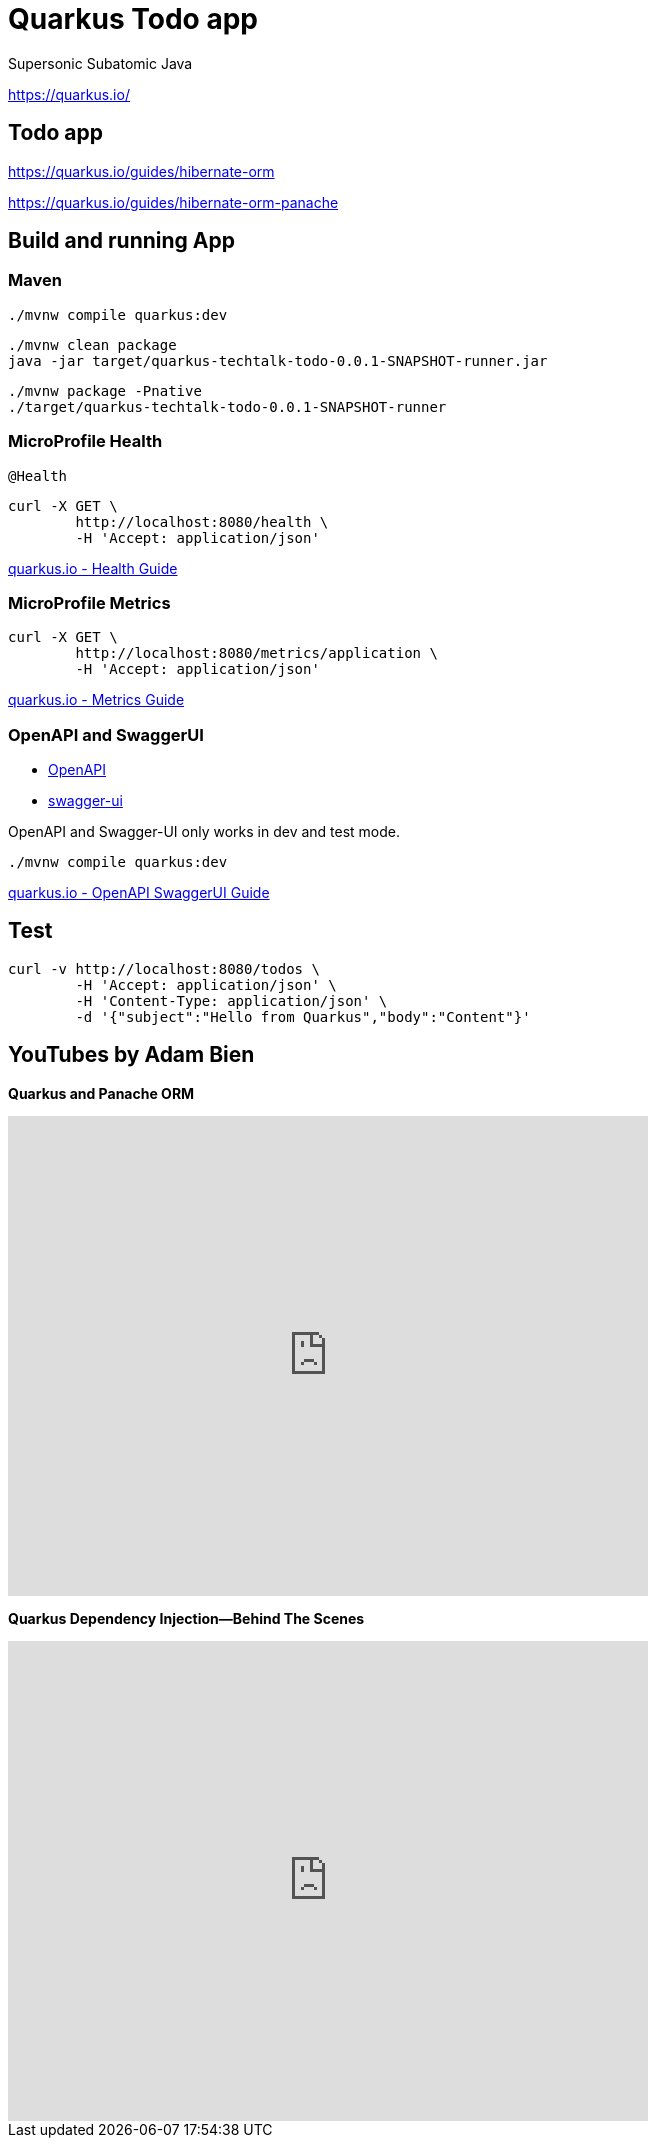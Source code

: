 = Quarkus Todo app

Supersonic Subatomic Java

https://quarkus.io/

== Todo app

https://quarkus.io/guides/hibernate-orm


https://quarkus.io/guides/hibernate-orm-panache

== Build and running App

=== Maven

[source,bash]
----
./mvnw compile quarkus:dev
----

[source,bash]
----
./mvnw clean package
java -jar target/quarkus-techtalk-todo-0.0.1-SNAPSHOT-runner.jar
----

[source,bash]
----
./mvnw package -Pnative
./target/quarkus-techtalk-todo-0.0.1-SNAPSHOT-runner
----

=== MicroProfile Health

----
@Health
----

[source,bash]
----
curl -X GET \
	http://localhost:8080/health \
	-H 'Accept: application/json' 
----


https://quarkus.io/guides/health-guide[quarkus.io - Health Guide]


=== MicroProfile Metrics

[source,bash]
----
curl -X GET \
	http://localhost:8080/metrics/application \
	-H 'Accept: application/json' 
----

https://quarkus.io/guides/metrics-guide[quarkus.io - Metrics Guide]


=== OpenAPI and SwaggerUI

- http://localhost:8080/openapi[OpenAPI]
- http://localhost:8080/swagger-ui[swagger-ui]

OpenAPI and Swagger-UI only works in dev and test mode. 

[source,bash]
----
./mvnw compile quarkus:dev
----

https://quarkus.io/guides/openapi-swaggerui-guide[quarkus.io - OpenAPI SwaggerUI Guide]


== Test

[source,bash]
----
curl -v http://localhost:8080/todos \
	-H 'Accept: application/json' \	
	-H 'Content-Type: application/json' \
	-d '{"subject":"Hello from Quarkus","body":"Content"}'
----

== YouTubes by Adam Bien

*Quarkus and Panache ORM*

video::npAlosGwXdw[youtube,width=640,height=480]


*Quarkus Dependency Injection--Behind The Scenes*

video::fH-GbXAnoec[youtube,width=640,height=480]
